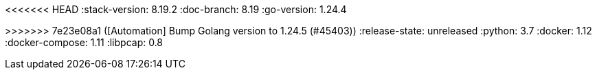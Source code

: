<<<<<<< HEAD
:stack-version: 8.19.2
:doc-branch: 8.19
:go-version: 1.24.4
=======
:stack-version: 9.1.0
:doc-branch: main
:go-version: 1.24.5
>>>>>>> 7e23e08a1 ([Automation] Bump Golang version to 1.24.5 (#45403))
:release-state: unreleased
:python: 3.7
:docker: 1.12
:docker-compose: 1.11
:libpcap: 0.8

